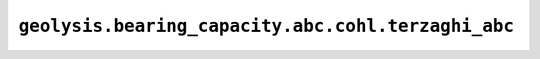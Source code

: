 ``geolysis.bearing_capacity.abc.cohl.terzaghi_abc``
===================================================
